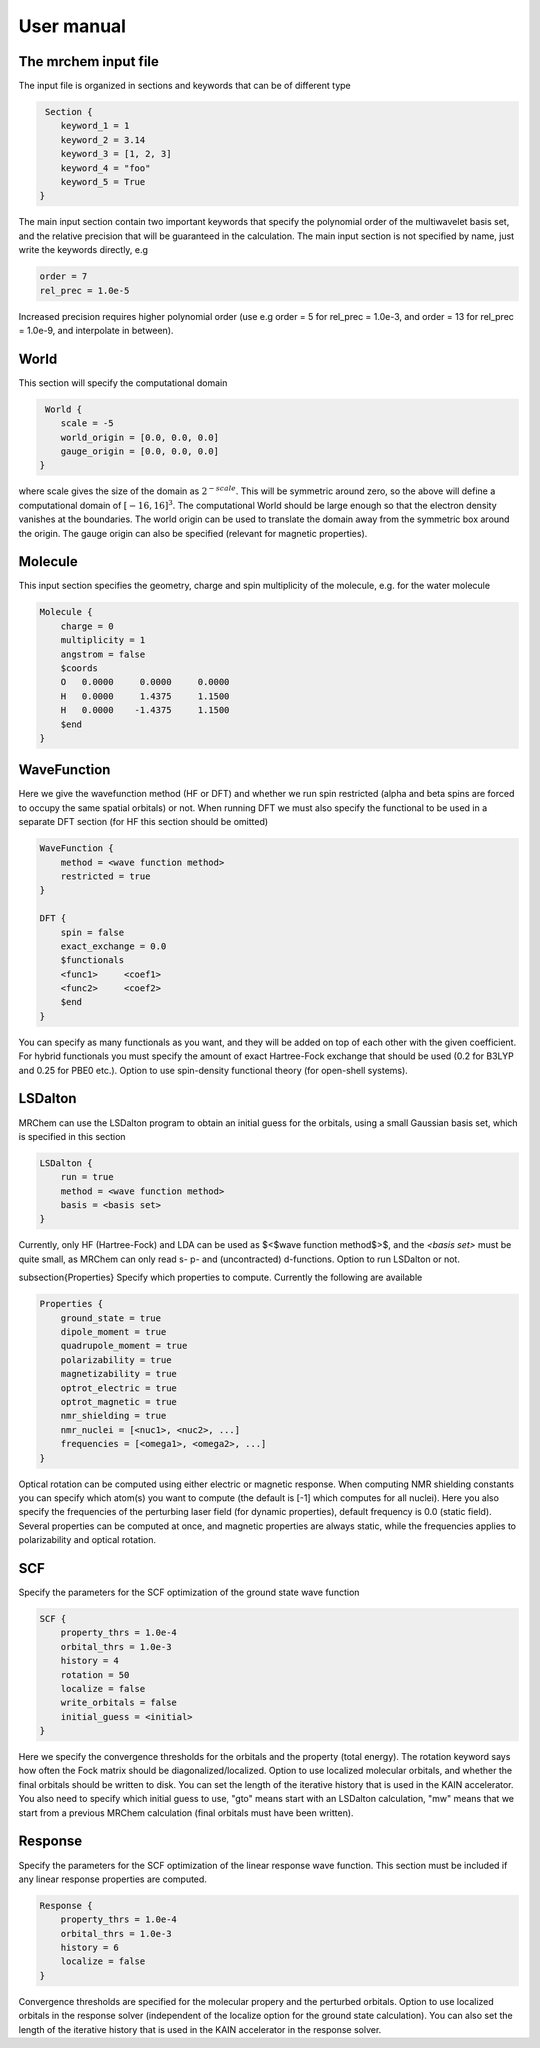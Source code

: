 User manual
==================================

   
The mrchem input file
---------------------

The input file is organized in sections and keywords that can be of different
type 

.. code-block:: c
    
     Section {
        keyword_1 = 1
        keyword_2 = 3.14
        keyword_3 = [1, 2, 3]
        keyword_4 = "foo"
        keyword_5 = True
    }


    
The main input section contain two important keywords that specify the
polynomial order of the multiwavelet basis set, and the relative precision that
will be guaranteed in the calculation. The main input section is not specified
by name, just write the keywords directly, e.g

.. code-block:: c

    order = 7 
    rel_prec = 1.0e-5

Increased precision requires higher polynomial order (use e.g order = 5 for
rel_prec = 1.0e-3, and order = 13 for rel_prec = 1.0e-9, and interpolate in
between).


World
-----

This section will specify the computational domain

.. code-block:: c

     World {
        scale = -5
        world_origin = [0.0, 0.0, 0.0]
        gauge_origin = [0.0, 0.0, 0.0]
    }

where scale gives the size of the domain as :math:`2^{-scale}`. This will be symmetric 
around zero, so the above will define a computational domain of :math:`[-16,16]^3`.
The computational World should be large enough so that the electron density
vanishes at the boundaries. The world origin can be used to translate the domain
away from the symmetric box around the origin. The gauge origin can also be
specified (relevant for magnetic properties).

Molecule
--------

This input section specifies the geometry, charge and spin multiplicity of the 
molecule, e.g. for the water molecule
   
.. code-block:: c 

    Molecule {
        charge = 0
        multiplicity = 1
        angstrom = false
        $coords
        O   0.0000     0.0000     0.0000
        H   0.0000     1.4375     1.1500
        H   0.0000    -1.4375     1.1500
        $end
    }

WaveFunction
------------

Here we give the wavefunction method (HF or DFT) and whether we run
spin restricted (alpha and beta spins are forced to occupy the same spatial 
orbitals) or not. When running DFT we must also specify the functional to be 
used in a separate DFT section (for HF this section should be omitted)

.. code-block:: c

    WaveFunction {
        method = <wave function method>
        restricted = true
    }

    DFT {
        spin = false
        exact_exchange = 0.0
        $functionals
        <func1>     <coef1>
        <func2>     <coef2>
        $end
    }

You can specify as many functionals as you want, and they will be added on top
of each other with the given coefficient. For hybrid functionals you must 
specify the amount of exact Hartree-Fock
exchange that should be used (0.2 for B3LYP and 0.25 for PBE0 etc.). Option to
use spin-density functional theory (for open-shell systems).

LSDalton
--------

MRChem can use the LSDalton program to obtain an initial guess for the orbitals,
using a small Gaussian basis set, which is specified in this section
    
.. code-block:: c

    LSDalton {
        run = true
        method = <wave function method>
        basis = <basis set>
    }
Currently, only HF (Hartree-Fock) and LDA can be used as $<$wave function 
method$>$, and the
*<basis set>* must be quite small, as MRChem can only read s- p- and 
(uncontracted) d-functions. Option to run LSDalton or not.

\subsection{Properties}
Specify which properties to compute. Currently the following are available

.. code-block:: c

    Properties {
        ground_state = true
        dipole_moment = true
        quadrupole_moment = true
        polarizability = true
        magnetizability = true
        optrot_electric = true
        optrot_magnetic = true
        nmr_shielding = true
        nmr_nuclei = [<nuc1>, <nuc2>, ...]
        frequencies = [<omega1>, <omega2>, ...]
    }

Optical rotation can be computed using either electric or magnetic response.
When computing NMR shielding constants you can specify which atom(s) you want to
compute (the default is [-1] which computes for all nuclei). Here you also
specify the frequencies of the perturbing laser field (for dynamic properties),
default frequency is 0.0 (static field). Several properties can be computed at
once, and magnetic properties are always static, while the frequencies applies 
to polarizability and optical rotation.

SCF
---

Specify the parameters for the SCF optimization of the ground state wave 
function

.. code-block:: c
 
    SCF {
        property_thrs = 1.0e-4
        orbital_thrs = 1.0e-3
        history = 4
        rotation = 50
        localize = false
        write_orbitals = false
        initial_guess = <initial>
    }

Here we specify the convergence thresholds for the orbitals and the property 
(total energy). The rotation keyword says how often the Fock matrix should be
diagonalized/localized. Option to use localized molecular orbitals, and whether
the final orbitals should be written to disk. You can set the length of the
iterative history that is used in the KAIN accelerator. You also need to specify 
which initial guess to use, "gto" means start with an LSDalton calculation, "mw" 
means that we start from a previous MRChem calculation (final orbitals must have 
been written).

Response
--------

Specify the parameters for the SCF optimization of the linear response wave 
function. This section must be included if any linear response properties 
are computed.

.. code-block:: c
   
    Response {
        property_thrs = 1.0e-4
        orbital_thrs = 1.0e-3
        history = 6
        localize = false
    }

Convergence thresholds are specified for the molecular propery and the perturbed
orbitals. Option to use localized orbitals in the response solver (independent
of the localize option for the ground state calculation). You can also set the 
length of the iterative history that is used in the KAIN accelerator in the 
response solver. 





